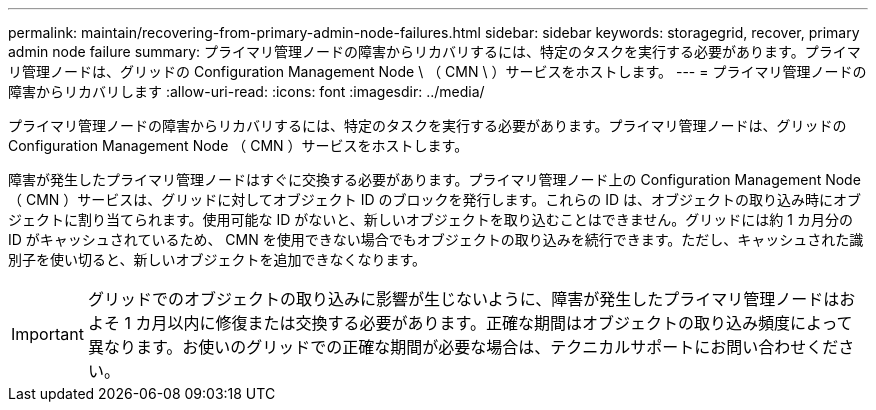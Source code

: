---
permalink: maintain/recovering-from-primary-admin-node-failures.html 
sidebar: sidebar 
keywords: storagegrid, recover, primary admin node failure 
summary: プライマリ管理ノードの障害からリカバリするには、特定のタスクを実行する必要があります。プライマリ管理ノードは、グリッドの Configuration Management Node \ （ CMN \ ）サービスをホストします。 
---
= プライマリ管理ノードの障害からリカバリします
:allow-uri-read: 
:icons: font
:imagesdir: ../media/


[role="lead"]
プライマリ管理ノードの障害からリカバリするには、特定のタスクを実行する必要があります。プライマリ管理ノードは、グリッドの Configuration Management Node （ CMN ）サービスをホストします。

障害が発生したプライマリ管理ノードはすぐに交換する必要があります。プライマリ管理ノード上の Configuration Management Node （ CMN ）サービスは、グリッドに対してオブジェクト ID のブロックを発行します。これらの ID は、オブジェクトの取り込み時にオブジェクトに割り当てられます。使用可能な ID がないと、新しいオブジェクトを取り込むことはできません。グリッドには約 1 カ月分の ID がキャッシュされているため、 CMN を使用できない場合でもオブジェクトの取り込みを続行できます。ただし、キャッシュされた識別子を使い切ると、新しいオブジェクトを追加できなくなります。


IMPORTANT: グリッドでのオブジェクトの取り込みに影響が生じないように、障害が発生したプライマリ管理ノードはおよそ 1 カ月以内に修復または交換する必要があります。正確な期間はオブジェクトの取り込み頻度によって異なります。お使いのグリッドでの正確な期間が必要な場合は、テクニカルサポートにお問い合わせください。
